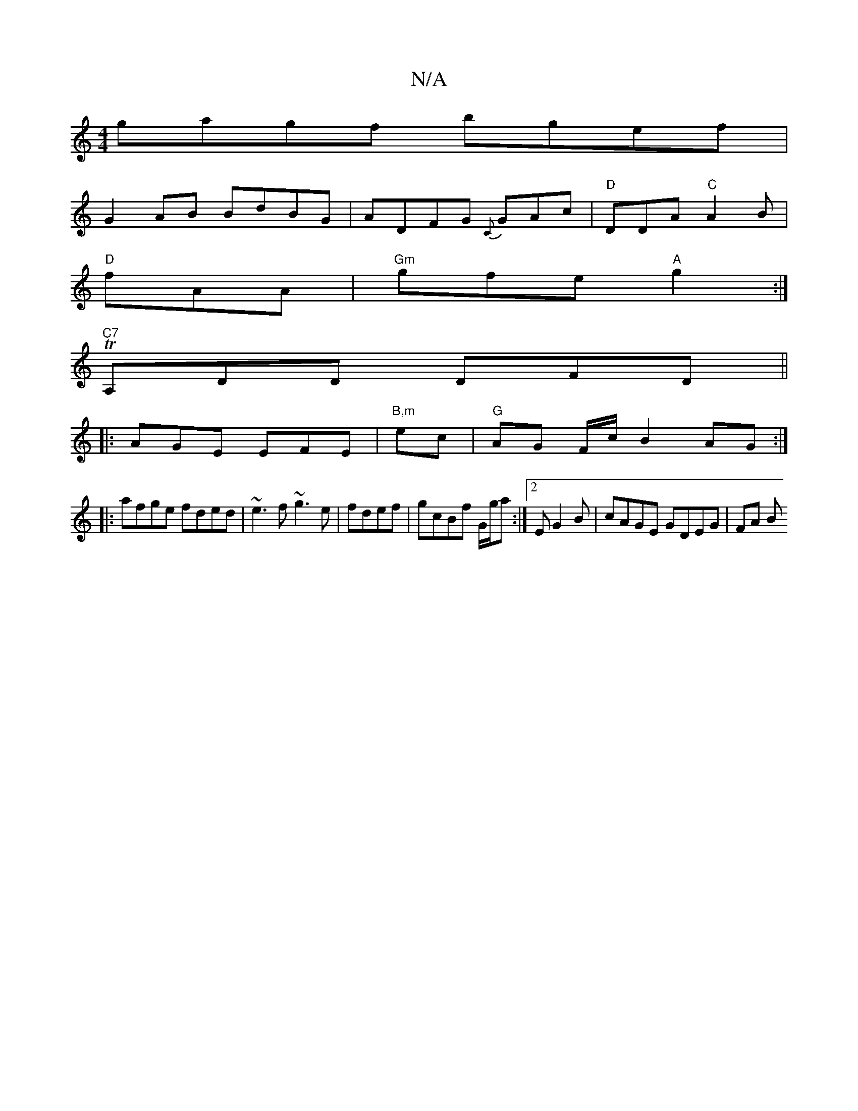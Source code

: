 X:1
T:N/A
M:4/4
R:N/A
K:Cmajor
gagf bgef |
G2AB BdBG|ADFG {C}GAc | "D"DDA "C" A2B|
"D"fAA|"Gm"gfe "A"g2 :|
"C7" TA,DD DFD ||
|: AGE EFE | "B,m"ec | "G"AG F/c/ B2AG:|
|:afge fded|~e3f ~g3e|fdef|gcBf G/g/a :|2 EG2B | cAGE GDEG | FA B